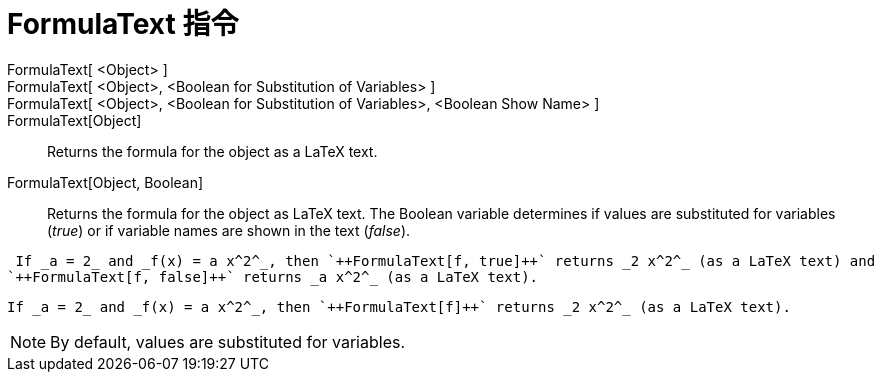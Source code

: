 = FormulaText 指令
:page-en: commands/FormulaText
ifdef::env-github[:imagesdir: /zh/modules/ROOT/assets/images]

FormulaText[ <Object> ]::
FormulaText[ <Object>, <Boolean for Substitution of Variables> ]::
FormulaText[ <Object>, <Boolean for Substitution of Variables>, <Boolean Show Name> ]::
FormulaText[Object]::
  Returns the formula for the object as a LaTeX text.
FormulaText[Object, Boolean]::
  Returns the formula for the object as LaTeX text. The Boolean variable determines if values are substituted for
  variables (_true_) or if variable names are shown in the text (_false_).

[EXAMPLE]
====
 If _a = 2_ and _f(x) = a x^2^_, then `++FormulaText[f, true]++` returns _2 x^2^_ (as a LaTeX text) and
`++FormulaText[f, false]++` returns _a x^2^_ (as a LaTeX text).

====

[EXAMPLE]
====
 If _a = 2_ and _f(x) = a x^2^_, then `++FormulaText[f]++` returns _2 x^2^_ (as a LaTeX text).

====

[NOTE]
====
By default, values are substituted for variables.

====
